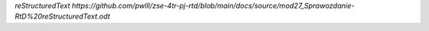 `reStructuredText https://github.com/pwlll/zse-4tr-pj-rtd/blob/main/docs/source/mod27_Sprawozdanie-RtD%20reStructuredText.odt`
